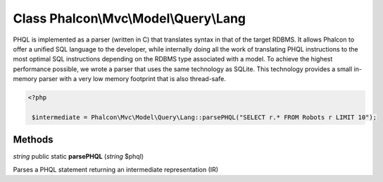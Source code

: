 Class **Phalcon\\Mvc\\Model\\Query\\Lang**
==========================================

PHQL is implemented as a parser (written in C) that translates syntax in that of the target RDBMS. It allows Phalcon to offer a unified SQL language to the developer, while internally doing all the work of translating PHQL instructions to the most optimal SQL instructions depending on the RDBMS type associated with a model. To achieve the highest performance possible, we wrote a parser that uses the same technology as SQLite. This technology provides a small in-memory parser with a very low memory footprint that is also thread-safe. 

.. code-block:: php

    <?php

     $intermediate = Phalcon\Mvc\Model\Query\Lang::parsePHQL("SELECT r.* FROM Robots r LIMIT 10");



Methods
---------

*string* public static **parsePHQL** (*string* $phql)

Parses a PHQL statement returning an intermediate representation (IR)



